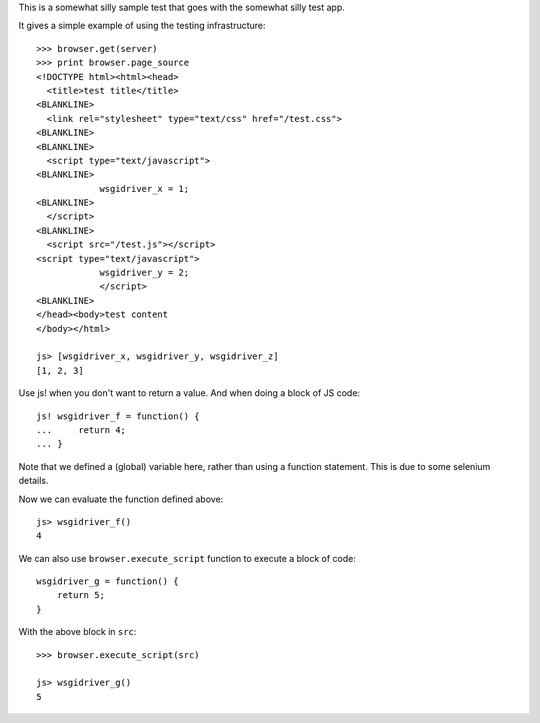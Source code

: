 This is a somewhat silly sample test that goes with the somewhat silly
test app.

It gives a simple example of using the testing infrastructure::

    >>> browser.get(server)
    >>> print browser.page_source
    <!DOCTYPE html><html><head>
      <title>test title</title>
    <BLANKLINE>
      <link rel="stylesheet" type="text/css" href="/test.css">
    <BLANKLINE>
    <BLANKLINE>
      <script type="text/javascript">
    <BLANKLINE>
                wsgidriver_x = 1;
    <BLANKLINE>
      </script>
    <BLANKLINE>
      <script src="/test.js"></script>
    <script type="text/javascript">
                wsgidriver_y = 2;
                </script>
    <BLANKLINE>
    </head><body>test content
    </body></html>

    js> [wsgidriver_x, wsgidriver_y, wsgidriver_z]
    [1, 2, 3]

Use js! when you don't want to return a value.  And when doing a block
of JS code::

    js! wsgidriver_f = function() {
    ...     return 4;
    ... }

Note that we defined a (global) variable here, rather than using a
function statement. This is due to some selenium details.

Now we can evaluate the function defined above::

    js> wsgidriver_f()
    4

We can also use ``browser.execute_script`` function to execute a block of code::

    wsgidriver_g = function() {
        return 5;
    }

.. -> src

With the above block in ``src``::

    >>> browser.execute_script(src)

    js> wsgidriver_g()
    5
